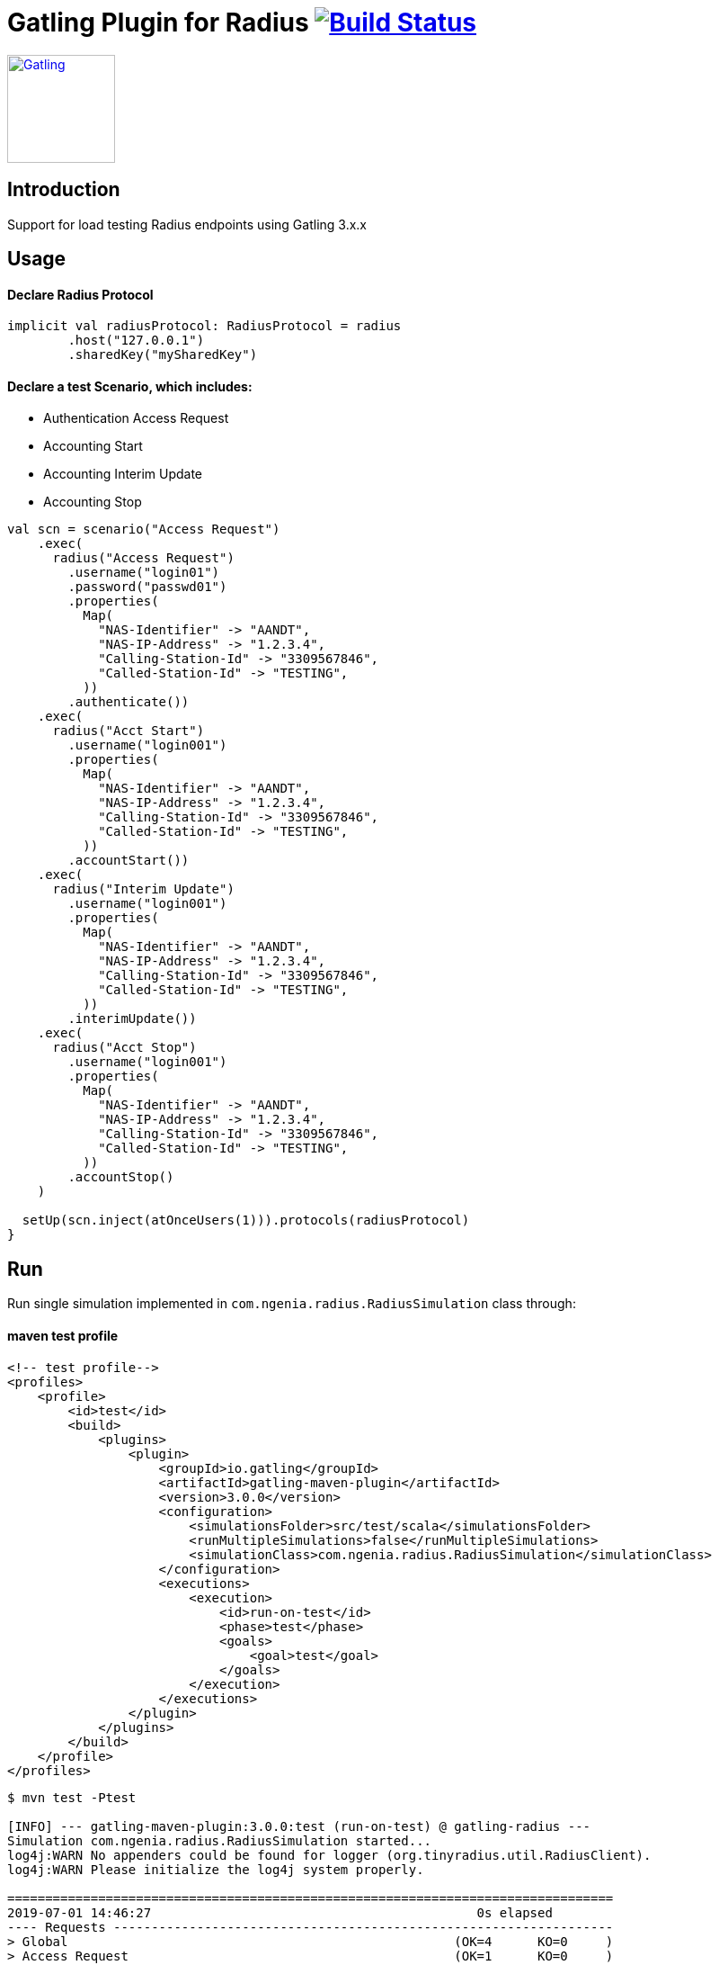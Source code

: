 
= Gatling Plugin for Radius image:https://travis-ci.org/bpabdelkader/gatling-radius.svg?branch=master["Build Status", link="https://travis-ci.org/bpabdelkader/gatling-radius"]

image:https://gatling.io/wp-content/uploads/2019/04/Gatling-logo-2019.png[Gatling,link="http://gatling.io/",120,120]

== Introduction

Support for load testing Radius endpoints using Gatling 3.x.x


== Usage

==== Declare Radius Protocol

```scala
implicit val radiusProtocol: RadiusProtocol = radius
	.host("127.0.0.1")
	.sharedKey("mySharedKey")
```

==== Declare a test Scenario, which includes: 
  
  - Authentication Access Request
  - Accounting Start
  - Accounting Interim Update
  - Accounting Stop

```scala
val scn = scenario("Access Request")
    .exec(
      radius("Access Request")
        .username("login01")
        .password("passwd01")
        .properties(
          Map(
            "NAS-Identifier" -> "AANDT",
            "NAS-IP-Address" -> "1.2.3.4",
            "Calling-Station-Id" -> "3309567846",
            "Called-Station-Id" -> "TESTING",
          ))
        .authenticate())
    .exec(
      radius("Acct Start")
        .username("login001")
        .properties(
          Map(
            "NAS-Identifier" -> "AANDT",
            "NAS-IP-Address" -> "1.2.3.4",
            "Calling-Station-Id" -> "3309567846",
            "Called-Station-Id" -> "TESTING",
          ))
        .accountStart())
    .exec(
      radius("Interim Update")
        .username("login001")
        .properties(
          Map(
            "NAS-Identifier" -> "AANDT",
            "NAS-IP-Address" -> "1.2.3.4",
            "Calling-Station-Id" -> "3309567846",
            "Called-Station-Id" -> "TESTING",
          ))
        .interimUpdate())
    .exec(
      radius("Acct Stop")
        .username("login001")
        .properties(
          Map(
            "NAS-Identifier" -> "AANDT",
            "NAS-IP-Address" -> "1.2.3.4",
            "Calling-Station-Id" -> "3309567846",
            "Called-Station-Id" -> "TESTING",
          ))
        .accountStop()
    )

  setUp(scn.inject(atOnceUsers(1))).protocols(radiusProtocol)
}
```


== Run

Run single simulation implemented in `com.ngenia.radius.RadiusSimulation` class through:

==== maven test profile

```scala
<!-- test profile-->
<profiles>
    <profile>
        <id>test</id>
        <build>
            <plugins>
                <plugin>
                    <groupId>io.gatling</groupId>
                    <artifactId>gatling-maven-plugin</artifactId>
                    <version>3.0.0</version>
                    <configuration>
                        <simulationsFolder>src/test/scala</simulationsFolder>
                        <runMultipleSimulations>false</runMultipleSimulations>
                        <simulationClass>com.ngenia.radius.RadiusSimulation</simulationClass>
                    </configuration>
                    <executions>
                        <execution>
                            <id>run-on-test</id>
                            <phase>test</phase>
                            <goals>
                                <goal>test</goal>
                            </goals>
                        </execution>
                    </executions>
                </plugin>
            </plugins>
        </build>
    </profile>
</profiles>
```

```scala
$ mvn test -Ptest
  
[INFO] --- gatling-maven-plugin:3.0.0:test (run-on-test) @ gatling-radius ---
Simulation com.ngenia.radius.RadiusSimulation started...
log4j:WARN No appenders could be found for logger (org.tinyradius.util.RadiusClient).
log4j:WARN Please initialize the log4j system properly.

================================================================================
2019-07-01 14:46:27                                           0s elapsed
---- Requests ------------------------------------------------------------------
> Global                                                   (OK=4      KO=0     )
> Access Request                                           (OK=1      KO=0     )
> Acct Start                                               (OK=1      KO=0     )
> Interim Update                                           (OK=1      KO=0     )
> Acct Stop                                                (OK=1      KO=0     )

---- Access Request ------------------------------------------------------------
[##########################################################################]100%
waiting: 0      / active: 0      / done: 1
================================================================================

Simulation com.ngenia.radius.RadiusSimulation completed in 0 seconds
Parsing log file(s)...
Parsing log file(s) done
Generating reports...

================================================================================
---- Global Information --------------------------------------------------------
> request count                                          4 (OK=4      KO=0     )
> min response time                                      0 (OK=0      KO=-     )
> max response time                                     21 (OK=21     KO=-     )
> mean response time                                     5 (OK=5      KO=-     )
> std deviation                                          9 (OK=9      KO=-     )
> response time 50th percentile                          0 (OK=0      KO=-     )
> response time 75th percentile                          5 (OK=5      KO=-     )
> response time 95th percentile                         18 (OK=18     KO=-     )
> response time 99th percentile                         20 (OK=20     KO=-     )
> mean requests/sec                                      4 (OK=4      KO=-     )
---- Response Time Distribution ------------------------------------------------
> t < 800 ms                                             4 (100%)
> 800 ms < t < 1200 ms                                   0 (  0%)
> t > 1200 ms                                            0 (  0%)
> failed                                                 0 (  0%)
================================================================================

Reports generated in 0s.
Please open the following file: \gatling-radius\target\gatling\radiussimulation-20190701124626791\index.html
[INFO] ------------------------------------------------------------------------
[INFO] BUILD SUCCESS
[INFO] ------------------------------------------------------------------------
[INFO] Total time: 11.982 s
[INFO] Finished at: 2019-07-01T14:46:27+02:00
[INFO] Final Memory: 19M/981M
[INFO] ------------------------------------------------------------------------
```

==== Intellij

RadiusSimulation.class is Runnable, thus the test scenario could be run directly from the intellij test package

image:https://i.postimg.cc/wxXzKGpF/intellij.png["Build Status", link="https://i.postimg.cc/wxXzKGpF/intellij.png"]

== License

Released under the [MIT License](http://www.opensource.org/licenses/MIT).
